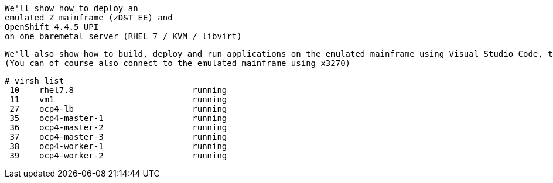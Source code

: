 

----
We'll show how to deploy an 
emulated Z mainframe (zD&T EE) and 
OpenShift 4.4.5 UPI 
on one baremetal server (RHEL 7 / KVM / libvirt)
----

----
We'll also show how to build, deploy and run applications on the emulated mainframe using Visual Studio Code, the Zowe extension and the Zowe CLI.
(You can of course also connect to the emulated mainframe using x3270)
----

----
# virsh list
 10    rhel7.8                        running
 11    vm1                            running
 27    ocp4-lb                        running
 35    ocp4-master-1                  running
 36    ocp4-master-2                  running
 37    ocp4-master-3                  running
 38    ocp4-worker-1                  running
 39    ocp4-worker-2                  running
----
